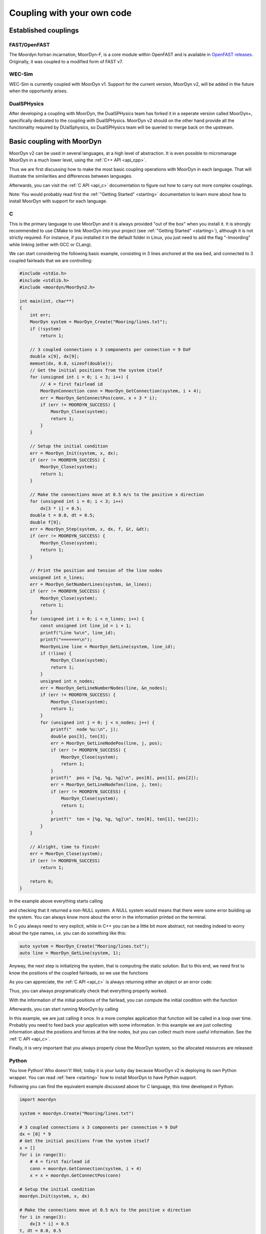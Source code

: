 .. _coupling:

Coupling with your own code
===========================

Established couplings
---------------------

FAST/OpenFAST
^^^^^^^^^^^^^

The Moordyn fortran incarnation, MoorDyn-F, is a core module within OpenFAST and
is available in
`OpenFAST releases <https://github.com/openfast/openfast/releases>`_.
Originally, it was coupled to a modified form of FAST v7. 

WEC-Sim
^^^^^^^

WEC-Sim is currently coupled with MoorDyn v1. Support for the current version,
MoorDyn v2, will be added in the future when the opportunity arises.

DualSPHysics
^^^^^^^^^^^^

After developing a coupling with MoorDyn, the DualSPHysics team has forked it in
a seperate version called MoorDyn+, specifically dedicated to the coupling with
DualSPHysics.
MoorDyn v2 should on the other hand provide all the functionality required by
DUalSphysics, so DualSPHysics team will be queried to merge back on the
upstream.

Basic coupling with MoorDyn
---------------------------

MoorDyn v2 can be used in several languages,  at a high level of abstraction. It
is even possible to micromanage MoorDyn in a much lower level, using the
:ref:`C++ API <api_cpp>`.

Thus we are first discussing how to make the most basic coupling operations
with MoorDyn in each language. That will illustrate the similarities and
differences between languages.

Afterwards, you can visit the :ref:`C API <api_c>` documentation to figure out
how to carry out more complex couplings.

Note: You would probably read first the :ref:`"Getting Started" <starting>`
documentation to learn more about how to install MoorDyn with support for each
language.

C
^^^^^^

This is the primary language to use MoorDyn and it is always provided "out
of the box" when you install it. It is strongly recommended to use CMake to link
MoorDyn into your project (see :ref:`"Getting Started" <starting>`), although it
is not strictly required. For instance, if you installed it in the default
folder in Linux, you just need to add the flag "-lmoording" while linking
(either with GCC or CLang).

We can start considering the following basic example, consisting in 3 lines
anchored at the sea bed, and connected to 3 coupled fairleads that we are
controlling:

.. code-block:: c

    #include <stdio.h>
    #include <stdlib.h>
    #include <moordyn/MoorDyn2.h>

    int main(int, char**)
    {
        int err;
        MoorDyn system = MoorDyn_Create("Mooring/lines.txt");
        if (!system)
            return 1;

        // 3 coupled connections x 3 components per connection = 9 DoF
        double x[9], dx[9];
        memset(dx, 0.0, sizeof(double));
        // Get the initial positions from the system itself
        for (unsigned int i = 0; i < 3; i++) {
            // 4 = first fairlead id
            MoorDynConnection conn = MoorDyn_GetConnection(system, i + 4);
            err = MoorDyn_GetConnectPos(conn, x + 3 * i);
            if (err != MOORDYN_SUCCESS) {
                MoorDyn_Close(system);
                return 1;
            }
        }

        // Setup the initial condition
        err = MoorDyn_Init(system, x, dx);
        if (err != MOORDYN_SUCCESS) {
            MoorDyn_Close(system);
            return 1;
        }

        // Make the connections move at 0.5 m/s to the positive x direction
        for (unsigned int i = 0; i < 3; i++)
            dx[3 * i] = 0.5;
        double t = 0.0, dt = 0.5;
        double f[9];
        err = MoorDyn_Step(system, x, dx, f, &t, &dt);
        if (err != MOORDYN_SUCCESS) {
            MoorDyn_Close(system);
            return 1;
        }

        // Print the position and tension of the line nodes
        unsigned int n_lines;
        err = MoorDyn_GetNumberLines(system, &n_lines);
        if (err != MOORDYN_SUCCESS) {
            MoorDyn_Close(system);
            return 1;
        }
        for (unsigned int i = 0; i < n_lines; i++) {
            const unsigned int line_id = i + 1;
            printf("Line %u\n", line_id);
            printf("=======\n");
            MoorDynLine line = MoorDyn_GetLine(system, line_id);
            if (!line) {
                MoorDyn_Close(system);
                return 1;
            }
            unsigned int n_nodes;
            err = MoorDyn_GetLineNumberNodes(line, &n_nodes);
            if (err != MOORDYN_SUCCESS) {
                MoorDyn_Close(system);
                return 1;
            }
            for (unsigned int j = 0; j < n_nodes; j++) {
                printf("  node %u:\n", j);
                double pos[3], ten[3];
                err = MoorDyn_GetLineNodePos(line, j, pos);
                if (err != MOORDYN_SUCCESS) {
                    MoorDyn_Close(system);
                    return 1;
                }
                printf("  pos = [%g, %g, %g]\n", pos[0], pos[1], pos[2]);
                err = MoorDyn_GetLineNodeTen(line, j, ten);
                if (err != MOORDYN_SUCCESS) {
                    MoorDyn_Close(system);
                    return 1;
                }
                printf("  ten = [%g, %g, %g]\n", ten[0], ten[1], ten[2]);
            }
        }

        // Alright, time to finish!
        err = MoorDyn_Close(system);
        if (err != MOORDYN_SUCCESS)
            return 1;

        return 0;
    }

In the example above everything starts calling

.. doxygenfunction:: MoorDyn_Create

and checking that it returned a non-NULL system. A NULL system would means that
there were some error building up the system. You can always know more about the
error in the information printed on the terminal.

In C you always need to very explicit, while in C++ you can be a little bit more
abstract, not needing indeed to worry about the type names, i.e. you can do
something like this:

.. code-block:: c

    auto system = MoorDyn_Create("Mooring/lines.txt");
    auto line = MoorDyn_GetLine(system, 1);

Anyway, the next step is initializing the system, that is computing the
static solution. But to this end, we need first to know the positions of the
coupled fairleads, so we use the functions

.. doxygenfunction:: MoorDyn_GetConnection
.. doxygenfunction:: MoorDyn_GetConnectPos

As you can appreciate, the :ref:`C API <api_c>` is always returning either an
object or an error code:

.. doxygengroup:: moordyn_errors_c

Thus, you can always programatically check that everything properly worked.

With the information of the initial positions of the fairlead, you can compute
the initial condition with the function

.. doxygenfunction:: MoorDyn_Init

Afterwards, you can start running MoorDyn by calling

.. doxygenfunction:: MoorDyn_Step

In this example, we are just calling it once. In a more complex application that
function will be called in a loop over time. Probably you need to feed back your
application with some information. In this example we are just collecting
information about the positions and forces at the line nodes, but you can
collect much more useful information. See the :ref:`C API <api_c>`.

Finally, it is very important that you always properly close the MoorDyn system,
so the allocated resources are released:

.. doxygenfunction:: MoorDyn_Close

Python
^^^^^^

You love Python! Who doesn't! Well, today it is your lucky day because MoorDyn
v2 is deploying its own Python wrapper. You can read :ref:`here <starting>` how
to install MoorDyn to have Python support.

Following you can find the equivalent example discussed above for C language,
this time developed in Python:

.. code-block:: python

    import moordyn

    system = moordyn.Create("Mooring/lines.txt")

    # 3 coupled connections x 3 components per connection = 9 DoF
    dx = [0] * 9
    # Get the initial positions from the system itself
    x = []
    for i in range(3):
        # 4 = first fairlead id
        conn = moordyn.GetConnection(system, i + 4)
        x = x + moordyn.GetConnectPos(conn)

    # Setup the initial condition
    moordyn.Init(system, x, dx)

    # Make the connections move at 0.5 m/s to the positive x direction
    for i in range(3):
        dx[3 * i] = 0.5
    t, dt = 0.0, 0.5
    f = moordyn.Step(system, x, dx, t, dt)

    # Print the position and tension of the line nodes
    n_lines = moordyn.GetNumberLines(system)
    for line_id in range(1, n_lines + 1):
        print("Line {}".format(line_id))
        print("=======")
        line = moordyn.GetLine(system, line_id)
        n_nodes = moordyn.GetLineNumberNodes(line)
        for node_id in range(n_nodes):
            print("  node {}:".format(node_id))
            pos = moordyn.GetLineNodePos(line, node_id)
            printf("  pos = {}".format(pos))
            ten = moordyn.GetLineNodeTen(line, node_id)
            printf("  ten = {}".format(ten))
        }
    }

    # Alright, time to finish!
    moordyn.Close(system)

That's all! You probably noticed that there are some differences with the C
code shown above, which makes it a bit simpler.
First, you obviously do not need to worry much about the variables typing.
Second, in Python the functions are not returning error codes. Instead, they are
triggering exceptions if errors are detected. Thus you can let Python to
stop the execution when an error is detected, but it is even better if you
enclose your code in a function within a try:

.. code-block:: python

    import moordyn

    system = moordyn.Create("Mooring/lines.txt")
    try:
        your_coupling_code(system)
    except Exception:
        raise
    finally:
        moordyn.Close(system)

So you can assert that the resources are always correctly released, no matter
if the code worked properly or exceptions were triggered.

Fortran
^^^^^^^

If you are used to program in ancient languages, you are also welcome! Again,
you probably would check out :ref:`here <starting>` how to install MoorDyn
with Fortran support, which is disable by default.

The same example discussed above, for C and Python languages, can be considered
again, this time in Fortran:

.. code-block:: fortran

    program main
      use, intrinsic :: iso_fortran_env, only: real64
      use, intrinsic :: iso_c_binding, only: c_ptr, c_associated
      use moordyn

      character(len=28) :: infile
      real(real64), allocatable, target :: x(:)
      real(real64), allocatable, target :: xd(:)
      real(real64), allocatable, target :: f(:)
      real(real64), allocatable, target :: r(:)
      real(real64) :: t, dt
      integer :: err, n_dof, n_conns, i_conn. n_lines, i_line, n_nodes, i_node
      type(c_ptr) :: system, conn, line

      infile = 'Mooring/lines.txt'

      system = MD_Create(infile)
      if ( .not.c_associated(system) ) then
        stop 1
      end if

      err = MD_NCoupledDOF( system, n_dof )
      if ( err /= MD_SUCESS ) then
        stop 1
      elseif ( n_dof /= 9 ) then
        print *,"3x3 = 9 DOFs were expected, not ", n_dof
      end if

      allocate ( x(0:8) )
      allocate ( xd(0:8) )
      allocate ( f(0:8) )
      allocate ( r(0:2) )
      xd = 0.0
      f = 0.0

      ! Get the positions from the connections
      err = MD_GetNumberConnections( system, n_conns )
      if ( err /= MD_SUCESS ) then
        stop 1
      elseif ( n_conns /= 6 ) then
        print *,"6 connections were expected, not ", n_conns
      end if
      do i_conn = 1, 3
        conn = MD_GetConnection( system, i_conn + 3 )
        if ( .not.c_associated(conn) ) then
          stop 1
        end if
        err = MD_GetConnectPos( conn, r )
        if ( err /= MD_SUCESS ) then
          stop 1
        end if
        do j = 1, 3
          x(3 * i + j) = r(j)
        end do
      end do

      err = MD_Init(system, x, xd)
      if ( err /= MD_SUCESS ) then
        stop 1
      end if

      t = 0
      dt = 0.5
      err = MD_Step(system, x, xd, f, t, dt)
      if ( err /= MD_SUCESS ) then
        stop 1
      end if

      ! Print the position and tension of the line nodes
      err = MD_GetNumberLines(system, n_lines)
      if ( err /= MD_SUCESS ) then
        stop 1
      end if
      do i_line = 1, n_lines
        print *,"Line ", i_line
        print *, "======="
        line = MD_GetLine(system, i_line)
        err = MD_GetLineNumberNodes(line, n_nodes)
        do i_node = 0, n_nodes - 1
          print *,"  node ", i_node, ":"
          err = MD_GetLineNodePos(line, i_node, r)
          print *,"  pos = ", r
          err = MD_GetLineNodeTen(line, i_node, r)
          print *,"  ten = ", r
        end do
      end do

      err = MD_Close(system)
      if ( err /= MD_SUCESS ) then
        stop 1
      end if

      deallocate ( x )
      deallocate ( xd )
      deallocate ( f )
      deallocate ( r )

    end program main

It is again very similar to the C code, although the functions have a different
prefix. On top of that, all the objects (the simulator, the connections, the
lines...) take the type type(c_ptr), from the iso_c_binding module. The rest of
differences are just caused by the language.

Matlab
^^^^^^

Woha! You are still using Matlab! You really need to consider moving to Python
soon. Yesterday would be a good moment to do that...

Anyway, MoorDyn might also works with Matlab for your entire convenience.
Unfortunately, it is not currently possible to automate the Matlab wrapper
building, so no binaries will be provided, so you must compile and install
MoorDyn with that support by yourself. Please, check out the
:ref:`getting started documenation <starting>` to know how to get the Matlab
wrapper working.

Considering the same example above, the resulting Matlab code would look like
the following:

.. code-block:: matlab

    system = MoorDynM_Create('Mooring/lines.txt');

    %% 3 coupled connections x 3 components per connection = 9 DoF
    x = zeros(9,1);
    dx = zeros(9,1);
    %% Get the initial positions from the system itself
    for i=1:3
        %% 4 = first fairlead id
        conn = MoorDynM_GetConnection(system, i + 3);
        x(1 + 3 * (i - 1):3 * i) = MoorDynM_GetConnectPos(conn);
    end

    %% Setup the initial condition
    MoorDynM_Init(system, x, dx);

    %% Make the connections move at 0.5 m/s to the positive x direction
    for i=1:3
        dx(1 + 3 * (i - 1)) = 0.5;
    end
    t = 0.0;
    dt = 0.5;
    [t, f] = MoorDynM_Step(system, x, dx, t, dt);

    %% Print the position and tension of the line nodes
    n_lines = MoorDynM_GetNumberLines(system);
    for line_id=1:n_lines
        line_id
        line = MoorDynM_GetLine(system, line_id);
        n_nodes = MoorDynM_GetLineNumberNodes(line);
        for node_id=1:n_nodes
            node_id
            pos = MoorDynM_GetLineNodePos(line, node_id - 1);
            pos
            ten = MoorDynM_GetLineNodeTen(line, node_id - 1);
            ten
        end
    end

    %% Alright, time to finish!
    MoorDynM_Close(system);

As it was already mentioned, it is pretty similar to Python. The functions are
not returning error codes, but the queried information.
However, the functions are triggering exceptions, that can be catched by Matlab.
Again, that feature shall be used at least to grant that MoorDynM_Close() is
called even if the excution fails.

Simulink
^^^^^^^^

MoorDyn can be used with Simulink (and SimMechanics) models. The challenge is in
supporting MoorDyn's loose-coupling approach where it expects to be called for
sequential time steps and never for correction steps that might repeat a time
step.
A pulse/time-triggering block can be used in Simulink to ensure MoorDyn is
called correctly. An example of this can be seen in WEC-Sim.
